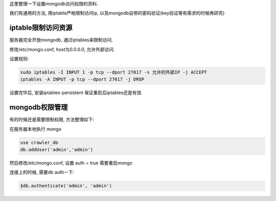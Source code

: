 这里整理一下设置mongodb访问权限的资料.

我们有通用的方法, 用iptable严格限制访问ip, 以及mongodb自带的密码验证(key验证等有需求的时候再研究)

iptable限制访问资源
----------------------------------------

服务器完全开放mongodb, 通过iptables来限制访问.

修改/etc/mongo.conf, host为0.0.0.0, 允许外部访问.

设置规则:

.. code-block:: sh

    sudo iptables -I INPUT 1 -p tcp --dport 27017 -s 允许的外部IP -j ACCEPT
    iptables -A INPUT -p tcp --dport 27017 -j DROP

设置完毕后, 安装iptables-persistent 保证重启后iptables还是有效.

mongodb权限管理
-----------------------------------------
有的时候还是需要限制权限, 方法整理如下:

在服务器本地执行 mongo

.. code-block:: sh

    use crawler_db
    db.addUser('admin','admin')

然后修改/etc/mongo.conf, 设置 auth = true
需要重启mongo

连接上的时候, 需要db auth一下:

.. code-block:: sh

    $db.authenticate('admin', 'admin')
